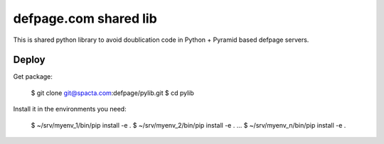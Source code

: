 ======================
defpage.com shared lib
======================

This is shared python library to avoid doublication code in Python + Pyramid
based defpage servers.

Deploy
======

Get package:

  $ git clone git@spacta.com:defpage/pylib.git
  $ cd pylib

Install it in the environments you need:

  $ ~/srv/myenv_1/bin/pip install -e .
  $ ~/srv/myenv_2/bin/pip install -e .
  ...
  $ ~/srv/myenv_n/bin/pip install -e .
